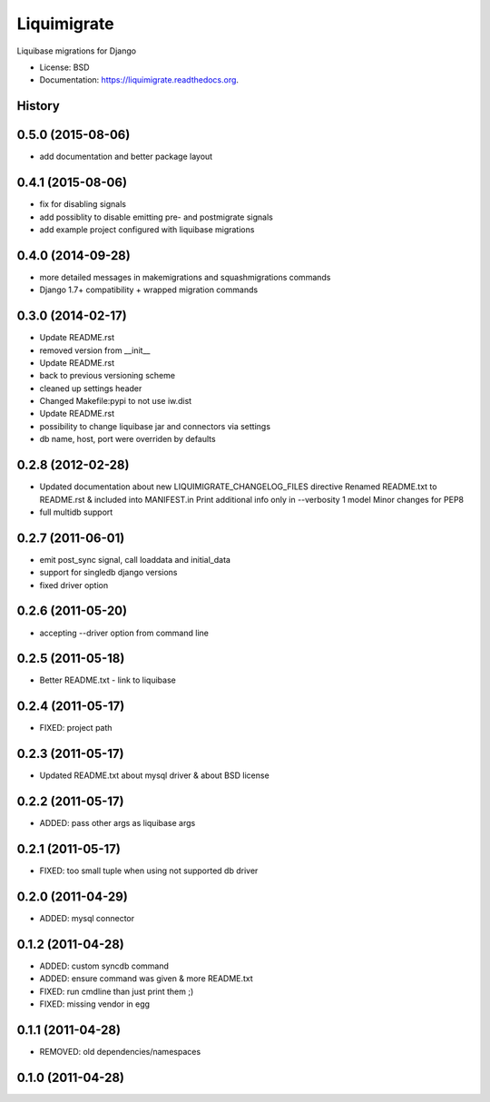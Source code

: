 ============
Liquimigrate
============

.. image:: https://img.shields.io/travis/onjin/liquimigrate.svg
        :target: https://travis-ci.org/onjin/liquimigrate

.. image:: https://img.shields.io/pypi/v/liquimigrate.svg
        :target: https://pypi.python.org/pypi/liquimigrate


Liquibase migrations for Django

* License: BSD
* Documentation: https://liquimigrate.readthedocs.org.




History
-------

0.5.0 (2015-08-06)
------------------

* add documentation and better package layout

0.4.1 (2015-08-06)
------------------

* fix for disabling signals
* add possiblity to disable emitting pre- and postmigrate signals
* add example project configured with liquibase migrations

0.4.0 (2014-09-28)
------------------

* more detailed messages in makemigrations and squashmigrations commands
* Django 1.7+ compatibility + wrapped migration commands

0.3.0 (2014-02-17)
------------------

* Update README.rst
* removed version from __init__
* Update README.rst
* back to previous versioning scheme
* cleaned up settings header
* Changed Makefile:pypi to not use iw.dist
* Update README.rst
* possibility to change liquibase jar and connectors via settings
* db name, host, port were overriden by defaults

0.2.8 (2012-02-28)
------------------

* Updated documentation about new LIQUIMIGRATE_CHANGELOG_FILES directive Renamed README.txt to README.rst & included into MANIFEST.in Print additional info only in --verbosity 1 model Minor changes for PEP8
* full multidb support

0.2.7 (2011-06-01)
------------------

* emit post_sync signal, call loaddata and initial_data
* support for singledb django versions
* fixed driver option

0.2.6 (2011-05-20)
------------------

* accepting --driver option from command line

0.2.5 (2011-05-18)
------------------

* Better README.txt - link to liquibase

0.2.4 (2011-05-17)
------------------

* FIXED: project path

0.2.3 (2011-05-17)
------------------

* Updated README.txt about mysql driver & about BSD license

0.2.2 (2011-05-17)
------------------

* ADDED: pass other args as liquibase args

0.2.1 (2011-05-17)
------------------

* FIXED: too small tuple when using not supported db driver

0.2.0 (2011-04-29)
------------------

* ADDED: mysql connector

0.1.2 (2011-04-28)
------------------

* ADDED: custom syncdb command
* ADDED: ensure command was given & more README.txt
* FIXED: run cmdline than just print them ;)
* FIXED: missing vendor in egg

0.1.1 (2011-04-28)
------------------

* REMOVED: old dependencies/namespaces

0.1.0 (2011-04-28)
------------------



